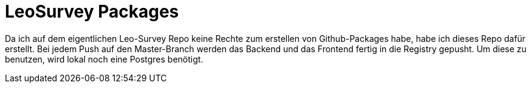 = LeoSurvey Packages

Da ich auf dem eigentlichen Leo-Survey Repo keine Rechte
zum erstellen von Github-Packages habe, habe ich dieses
Repo dafür erstellt. Bei jedem Push auf den Master-Branch
werden das Backend und das Frontend fertig in die Registry
gepusht. Um diese zu benutzen, wird lokal noch eine Postgres
benötigt.
